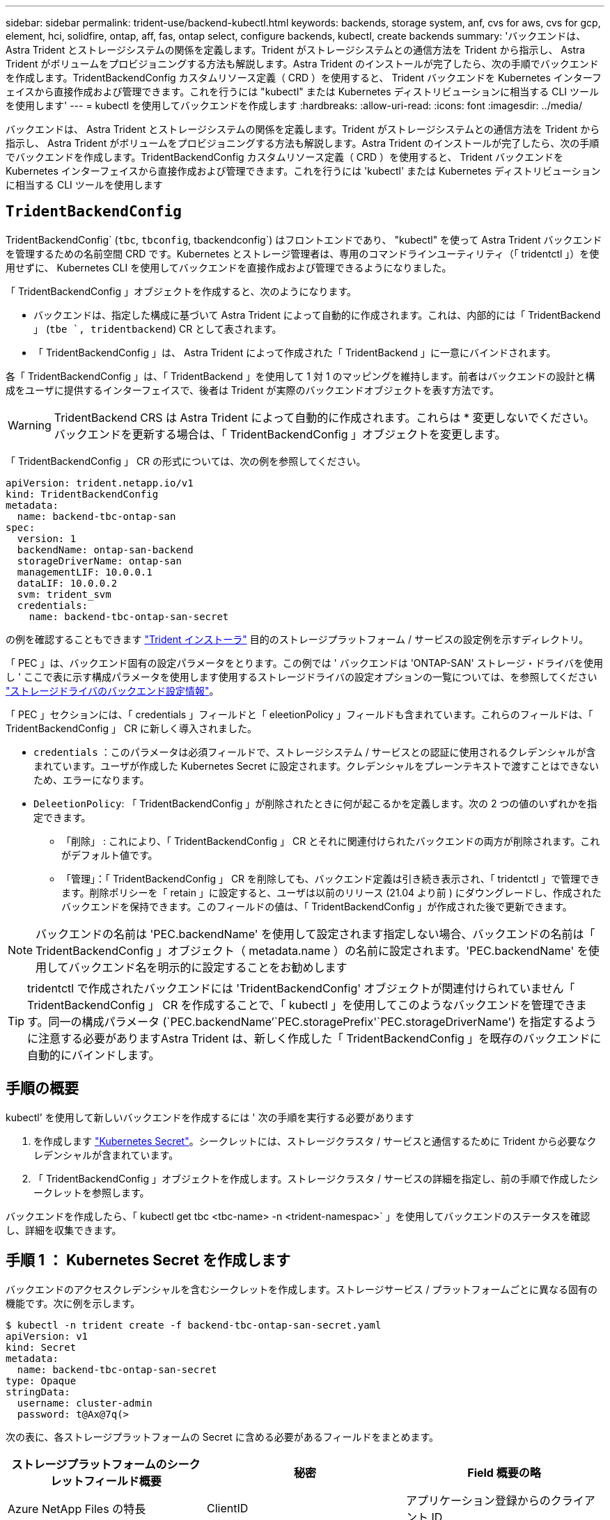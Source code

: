 ---
sidebar: sidebar 
permalink: trident-use/backend-kubectl.html 
keywords: backends, storage system, anf, cvs for aws, cvs for gcp, element, hci, solidfire, ontap, aff, fas, ontap select, configure backends, kubectl, create backends 
summary: 'バックエンドは、 Astra Trident とストレージシステムの関係を定義します。Trident がストレージシステムとの通信方法を Trident から指示し、 Astra Trident がボリュームをプロビジョニングする方法も解説します。Astra Trident のインストールが完了したら、次の手順でバックエンドを作成します。TridentBackendConfig カスタムリソース定義（ CRD ）を使用すると、 Trident バックエンドを Kubernetes インターフェイスから直接作成および管理できます。これを行うには "kubectl" または Kubernetes ディストリビューションに相当する CLI ツールを使用します' 
---
= kubectl を使用してバックエンドを作成します
:hardbreaks:
:allow-uri-read: 
:icons: font
:imagesdir: ../media/


バックエンドは、 Astra Trident とストレージシステムの関係を定義します。Trident がストレージシステムとの通信方法を Trident から指示し、 Astra Trident がボリュームをプロビジョニングする方法も解説します。Astra Trident のインストールが完了したら、次の手順でバックエンドを作成します。TridentBackendConfig カスタムリソース定義（ CRD ）を使用すると、 Trident バックエンドを Kubernetes インターフェイスから直接作成および管理できます。これを行うには 'kubectl' または Kubernetes ディストリビューションに相当する CLI ツールを使用します



== `TridentBackendConfig`

TridentBackendConfig` (`tbc`, `tbconfig`, tbackendconfig`) はフロントエンドであり、 "kubectl" を使って Astra Trident バックエンドを管理するための名前空間 CRD です。Kubernetes とストレージ管理者は、専用のコマンドラインユーティリティ（「 tridentctl 」）を使用せずに、 Kubernetes CLI を使用してバックエンドを直接作成および管理できるようになりました。

「 TridentBackendConfig 」オブジェクトを作成すると、次のようになります。

* バックエンドは、指定した構成に基づいて Astra Trident によって自動的に作成されます。これは、内部的には「 TridentBackend 」 (`tbe `, tridentbackend`) CR として表されます。
* 「 TridentBackendConfig 」は、 Astra Trident によって作成された「 TridentBackend 」に一意にバインドされます。


各「 TridentBackendConfig 」は、「 TridentBackend 」を使用して 1 対 1 のマッピングを維持します。前者はバックエンドの設計と構成をユーザに提供するインターフェイスで、後者は Trident が実際のバックエンドオブジェクトを表す方法です。


WARNING: TridentBackend CRS は Astra Trident によって自動的に作成されます。これらは * 変更しないでください。バックエンドを更新する場合は、「 TridentBackendConfig 」オブジェクトを変更します。

「 TridentBackendConfig 」 CR の形式については、次の例を参照してください。

[listing]
----
apiVersion: trident.netapp.io/v1
kind: TridentBackendConfig
metadata:
  name: backend-tbc-ontap-san
spec:
  version: 1
  backendName: ontap-san-backend
  storageDriverName: ontap-san
  managementLIF: 10.0.0.1
  dataLIF: 10.0.0.2
  svm: trident_svm
  credentials:
    name: backend-tbc-ontap-san-secret
----
の例を確認することもできます https://github.com/NetApp/trident/tree/stable/v21.07/trident-installer/sample-input/backends-samples["Trident インストーラ"^] 目的のストレージプラットフォーム / サービスの設定例を示すディレクトリ。

「 PEC 」は、バックエンド固有の設定パラメータをとります。この例では ' バックエンドは 'ONTAP-SAN' ストレージ・ドライバを使用し ' ここで表に示す構成パラメータを使用します使用するストレージドライバの設定オプションの一覧については、を参照してください link:backends.html["ストレージドライバのバックエンド設定情報"^]。

「 PEC 」セクションには、「 credentials 」フィールドと「 eleetionPolicy 」フィールドも含まれています。これらのフィールドは、「 TridentBackendConfig 」 CR に新しく導入されました。

* `credentials` ：このパラメータは必須フィールドで、ストレージシステム / サービスとの認証に使用されるクレデンシャルが含まれています。ユーザが作成した Kubernetes Secret に設定されます。クレデンシャルをプレーンテキストで渡すことはできないため、エラーになります。
* `DeleetionPolicy`: 「 TridentBackendConfig 」が削除されたときに何が起こるかを定義します。次の 2 つの値のいずれかを指定できます。
+
** 「削除」 : これにより、「 TridentBackendConfig 」 CR とそれに関連付けられたバックエンドの両方が削除されます。これがデフォルト値です。
** 「管理」：「 TridentBackendConfig 」 CR を削除しても、バックエンド定義は引き続き表示され、「 tridentctl 」で管理できます。削除ポリシーを「 retain 」に設定すると、ユーザは以前のリリース (21.04 より前 ) にダウングレードし、作成されたバックエンドを保持できます。このフィールドの値は、「 TridentBackendConfig 」が作成された後で更新できます。





NOTE: バックエンドの名前は 'PEC.backendName' を使用して設定されます指定しない場合、バックエンドの名前は「 TridentBackendConfig 」オブジェクト（ metadata.name ）の名前に設定されます。'PEC.backendName' を使用してバックエンド名を明示的に設定することをお勧めします


TIP: tridentctl で作成されたバックエンドには 'TridentBackendConfig' オブジェクトが関連付けられていません「 TridentBackendConfig 」 CR を作成することで、「 kubectl 」を使用してこのようなバックエンドを管理できます。同一の構成パラメータ (`PEC.backendName`'`PEC.storagePrefix'`PEC.storageDriverName') を指定するように注意する必要がありますAstra Trident は、新しく作成した「 TridentBackendConfig 」を既存のバックエンドに自動的にバインドします。



== 手順の概要

kubectl' を使用して新しいバックエンドを作成するには ' 次の手順を実行する必要があります

. を作成します https://kubernetes.io/docs/concepts/configuration/secret/["Kubernetes Secret"^]。シークレットには、ストレージクラスタ / サービスと通信するために Trident から必要なクレデンシャルが含まれています。
. 「 TridentBackendConfig 」オブジェクトを作成します。ストレージクラスタ / サービスの詳細を指定し、前の手順で作成したシークレットを参照します。


バックエンドを作成したら、「 kubectl get tbc <tbc-name> -n <trident-namespac>` 」を使用してバックエンドのステータスを確認し、詳細を収集できます。



== 手順 1 ： Kubernetes Secret を作成します

バックエンドのアクセスクレデンシャルを含むシークレットを作成します。ストレージサービス / プラットフォームごとに異なる固有の機能です。次に例を示します。

[listing]
----
$ kubectl -n trident create -f backend-tbc-ontap-san-secret.yaml
apiVersion: v1
kind: Secret
metadata:
  name: backend-tbc-ontap-san-secret
type: Opaque
stringData:
  username: cluster-admin
  password: t@Ax@7q(>
----
次の表に、各ストレージプラットフォームの Secret に含める必要があるフィールドをまとめます。

[cols="3"]
|===
| ストレージプラットフォームのシークレットフィールド概要 | 秘密 | Field 概要の略 


| Azure NetApp Files の特長  a| 
ClientID
 a| 
アプリケーション登録からのクライアント ID



| Cloud Volumes Service for AWS  a| 
apiKey
 a| 
CVS アカウントの API キー



| Cloud Volumes Service for AWS  a| 
SecretKey
 a| 
CVS アカウントのシークレットキー



| Cloud Volumes Service for GCP  a| 
private_key_id です
 a| 
秘密鍵の ID 。CVS 管理者ロールを持つ GCP サービスアカウントの API キーの一部



| Cloud Volumes Service for GCP  a| 
private_key を使用します
 a| 
秘密鍵CVS 管理者ロールを持つ GCP サービスアカウントの API キーの一部



| Element （ NetApp HCI / SolidFire ）  a| 
エンドポイント
 a| 
テナントのクレデンシャルを使用する SolidFire クラスタの MVIP



| ONTAP  a| 
ユーザ名
 a| 
クラスタ / SVM に接続するためのユーザ名。クレデンシャルベースの認証に使用されます



| ONTAP  a| 
パスワード
 a| 
クラスタ / SVM に接続するためのパスワード。クレデンシャルベースの認証に使用されます



| ONTAP  a| 
clientPrivateKey
 a| 
クライアント秘密鍵の Base64 エンコード値。証明書ベースの認証に使用されます



| ONTAP  a| 
chapUsername のコマンド
 a| 
インバウンドユーザ名。useCHAP = true の場合は必須。「 ONTAP-SAN' 」と「 ONTAP-SAN-エコノミー 」の場合



| ONTAP  a| 
chapInitiatorSecret
 a| 
CHAP イニシエータシークレット。useCHAP = true の場合は必須。「 ONTAP-SAN' 」と「 ONTAP-SAN-エコノミー 」の場合



| ONTAP  a| 
chapTargetUsername のコマンド
 a| 
ターゲットユーザ名。useCHAP = true の場合は必須。「 ONTAP-SAN' 」と「 ONTAP-SAN-エコノミー 」の場合



| ONTAP  a| 
chapTargetInitiatorSecret
 a| 
CHAP ターゲットイニシエータシークレット。useCHAP = true の場合は必須。「 ONTAP-SAN' 」と「 ONTAP-SAN-エコノミー 」の場合

|===
このステップで作成されたシークレットは、次のステップで作成された「 TridentBackendConfig 」オブジェクトの「 PEC.credentials 」フィールドで参照されます。



== 手順2：を作成します `TridentBackendConfig` CR

これで「 TridentBackendConfig 」 CR を作成する準備ができました。この例では 'ONTAP-SAN' ドライバを使用するバックエンドは ' 次に示す TridentBackendConfig オブジェクトを使用して作成されます

[listing]
----
$ kubectl -n trident create -f backend-tbc-ontap-san.yaml
----
[listing]
----
apiVersion: trident.netapp.io/v1
kind: TridentBackendConfig
metadata:
  name: backend-tbc-ontap-san
spec:
  version: 1
  backendName: ontap-san-backend
  storageDriverName: ontap-san
  managementLIF: 10.0.0.1
  dataLIF: 10.0.0.2
  svm: trident_svm
  credentials:
    name: backend-tbc-ontap-san-secret
----


== 手順3：のステータスを確認します `TridentBackendConfig` CR

これで「 TridentBackendConfig 」 CR が作成され、ステータスを確認できるようになりました。次の例を参照してください。

[listing]
----
$ kubectl -n trident get tbc backend-tbc-ontap-san
NAME                    BACKEND NAME          BACKEND UUID                           PHASE   STATUS
backend-tbc-ontap-san   ontap-san-backend     8d24fce7-6f60-4d4a-8ef6-bab2699e6ab8   Bound   Success
----
バックエンドが正常に作成され、「 TridentBackendConfig 」 CR にバインドされました。

フェーズには次のいずれかの値を指定できます。

* 「 bound` ： TridentBackendConfig 」 CR はバックエンドに関連付けられており、バックエンドには「 TridentBackendConfig 」 CR の uid に設定された「 configRef 」が含まれています。
* Unbound ： "" を使用して表現されています「 TridentBackendConfig 」オブジェクトはバックエンドにバインドされません。新しく作成されたすべての TridentBackendConfig ’ CRS は、デフォルトでこのフェーズに入ります。フェーズが変更された後、再度 Unbound に戻すことはできません。
* 「削除」 : 「 TridentBackendConfig 」 CR の「要素ポリシー」は「削除」に設定されています。「 TridentBackendConfig 」 CR が削除されると、「 Deleting 」状態に移行します。
+
** バックエンドに永続ボリューム要求（ PVC ）が存在しない場合、「 TridentBackendConfig 」を削除すると、 Astra Trident はバックエンドと「 TridentBackendConfig 」 CR を削除します。
** バックエンドに 1 つ以上の PVC が存在する場合は、削除状態になります。次に 'TridentBackendConfig'CR が削除フェーズに入りますバックエンドおよび TridentBackendConfig は、すべての PVC が削除された後にのみ削除されます。


* `lost` ：「 TridentBackendConfig 」 CR に関連付けられているバックエンドが誤って削除されたか、意図的に削除されました。「 TridentBackendConfig 」 CR には削除されたバックエンドへの参照があります。「 TridentBackendConfig 」 CR は、「 $eleetionPolicy 」の値に関係なく削除できます。
* Unknown`: Astra Trident は 'TridentBackendConfig'CR に関連付けられたバックエンドの状態または存在を判断できませんたとえば、 API サーバが応答していない場合や、「 tridentbackends.trident.netapp.io` CRD 」がない場合などです。これには、ユーザの介入が必要な場合があります。


この段階では、バックエンドが正常に作成されます。など、いくつかの操作を追加で処理することができます link:backend_ops_kubectl.html["バックエンドの更新とバックエンドの削除"^]。



== （オプション）手順 4 ：詳細を確認します

バックエンドに関する詳細情報を確認するには、次のコマンドを実行します。

[listing]
----
kubectl -n trident get tbc backend-tbc-ontap-san -o wide
----
[listing]
----
NAME                    BACKEND NAME        BACKEND UUID                           PHASE   STATUS    STORAGE DRIVER   DELETION POLICY
backend-tbc-ontap-san   ontap-san-backend   8d24fce7-6f60-4d4a-8ef6-bab2699e6ab8   Bound   Success   ontap-san        delete
----
さらに、「 TridentBackendConfig 」の YAML ／ JSON ダンプを取得することもできます。

[listing]
----
$ kubectl -n trident get tbc backend-tbc-ontap-san -o yaml
----
[listing]
----
apiVersion: trident.netapp.io/v1
kind: TridentBackendConfig
metadata:
  creationTimestamp: "2021-04-21T20:45:11Z"
  finalizers:
  - trident.netapp.io
  generation: 1
  name: backend-tbc-ontap-san
  namespace: trident
  resourceVersion: "947143"
  uid: 35b9d777-109f-43d5-8077-c74a4559d09c
spec:
  backendName: ontap-san-backend
  credentials:
    name: backend-tbc-ontap-san-secret
  managementLIF: 10.0.0.1
  dataLIF: 10.0.0.2
  storageDriverName: ontap-san
  svm: trident_svm
  version: 1
status:
  backendInfo:
    backendName: ontap-san-backend
    backendUUID: 8d24fce7-6f60-4d4a-8ef6-bab2699e6ab8
  deletionPolicy: delete
  lastOperationStatus: Success
  message: Backend 'ontap-san-backend' created
  phase: Bound
----
backendInfo` には 'TridentBackendConfig'CR に応答して作成されたバックエンドの backendName' と backendUUID' が含まれます「 lastOperationStatus 」フィールドは、「 TridentBackendConfig 」 CR の最後の操作のステータスを表します。これは、ユーザーが起動する（例えば、ユーザーが「 PEC 」の何かを変更した）か、 Astra Trident によってトリガーされる（例えば、 Astra Trident の再起動時）ことができます。Success または Failed のいずれかです。「 phase 」は、「 TridentBackendConfig 」 CR とバックエンド間の関係のステータスを表します。上の例では 'phase' に値がバインドされていますこれは 'TridentBackendConfig'CR がバックエンドに関連付けられていることを意味します

イベントログの詳細を取得するには、「 kubectl -n trident describe describe tbc <tbc -cr-name> 」コマンドを実行します。


WARNING: tridentctl を使用して ' 関連付けられた TridentBackendConfig' オブジェクトを含むバックエンドを更新または削除することはできません「 tridentctl 」と「 TridentBackendConfig 」の切り替えに関連する手順を理解するには、次の手順に従います。 link:backend_options.html["こちらを参照してください"^]。
